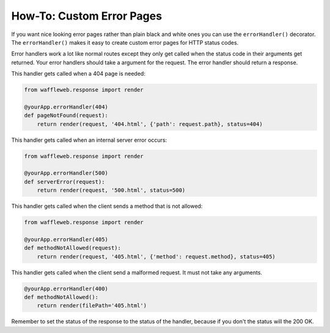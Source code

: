==========================
How-To: Custom Error Pages
==========================

If you want nice looking error pages rather than plain black and white ones you can use the ``errorHandler()`` decorator. The ``errorHandler()`` makes it easy to create custom error pages for HTTP status codes.

Error handlers work a lot like normal routes except they only get called when the status code in their arguments get returned. Your error handlers should take a argument for the request. The error handler should return a response.

This handler gets called when a 404 page is needed:

.. code-block:: python

	from waffleweb.response import render

	@yourApp.errorHandler(404)
	def pageNotFound(request):
	    return render(request, '404.html', {'path': request.path}, status=404)

This handler gets called when an internal server error occurs:

.. code-block:: python

	from waffleweb.response import render

	@yourApp.errorHandler(500)
	def serverError(request):
	    return render(request, '500.html', status=500)

This handler gets called when the client sends a method that is not allowed:

.. code-block:: python

	from waffleweb.response import render

	@yourApp.errorHandler(405)
	def methodNotAllowed(request):
	    return render(request, '405.html', {'method': request.method}, status=405)
	    
This handler gets called when the client send a malformed request. It must not take any arguments.
	    
.. code-block:: python

	@yourApp.errorHandler(400)
	def methodNotAllowed():
	    return render(filePath='405.html')
	    
Remember to set the status of the response to the status of the handler, because if you don't the status will the 200 OK.